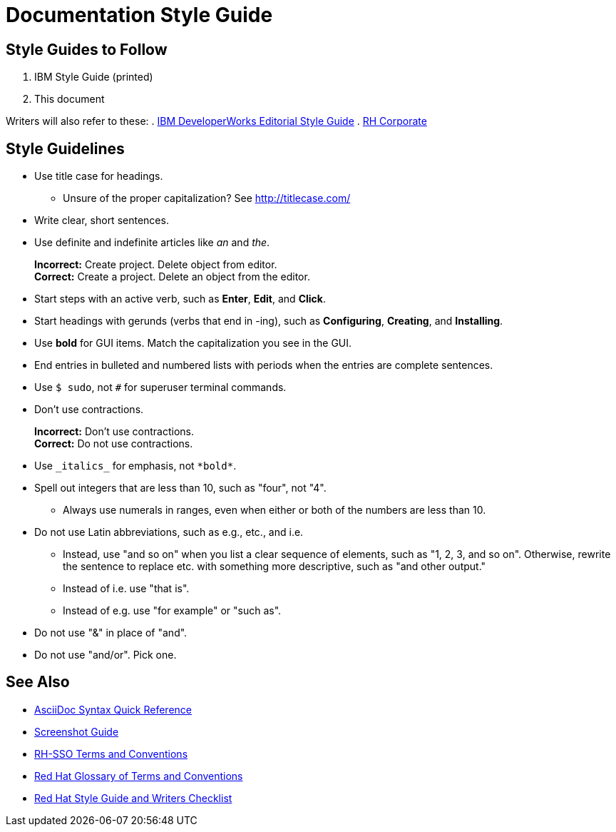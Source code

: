 = Documentation Style Guide

== Style Guides to Follow

. IBM Style Guide (printed)
. This document

Writers will also refer to these:
. link:https://www.ibm.com/developerworks/library/styleguidelines/[IBM DeveloperWorks Editorial Style Guide]
. link:http://brand.redhat.com/elements/[RH Corporate]


== Style Guidelines

* Use title case for headings.
** Unsure of the proper capitalization? See link:http://titlecase.com/[http://titlecase.com/]  
* Write clear, short sentences.
* Use definite and indefinite articles like _an_ and _the_.
+
*Incorrect:* Create project. Delete object from editor. +
*Correct:* Create a project. Delete an object from the editor.
+
* Start steps with an active verb, such as *Enter*, *Edit*, and *Click*.
* Start headings with gerunds (verbs that end in -ing), such as *Configuring*, *Creating*, and *Installing*.
* Use *bold* for GUI items. Match the capitalization you see in the GUI.
* End entries in bulleted and numbered lists with periods when the entries are complete sentences.
* Use `$ sudo`, not `#` for superuser terminal commands.
* Don't use contractions.
+
*Incorrect:* Don't use contractions. +
*Correct:* Do not use contractions.
+
* Use `++_italics_++` for emphasis, not `++*bold*++`.
* Spell out integers that are less than 10, such as "four", not "4".
** Always use numerals in ranges, even when either or both of the numbers are less than 10.
* Do not use Latin abbreviations, such as e.g., etc., and i.e.
** Instead, use "and so on" when you list a clear sequence of elements, such as "1, 2, 3, and
so on". Otherwise, rewrite the sentence to replace etc. with something more descriptive, 
such as "and other output."
** Instead of i.e. use "that is".
** Instead of e.g. use "for example" or "such as".
* Do not use "&" in place of "and".
* Do not use "and/or".  Pick one.
  

== See Also

* link:http://asciidoctor.org/docs/asciidoc-syntax-quick-reference/[AsciiDoc Syntax Quick Reference]
* link:screenshots.adoc[Screenshot Guide]
* link:terms_conventions.adoc[RH-SSO Terms and Conventions]
* link:http://ccs-jenkins.gsslab.brq.redhat.com:8080/job/glossary-of-terms-and-conventions-for-product-documentation-branch-master/lastSuccessfulBuild/artifact/index.html[Red Hat Glossary of Terms and Conventions]
* link:https://mojo.redhat.com/docs/DOC-1136272[Red Hat Style Guide and Writers Checklist]